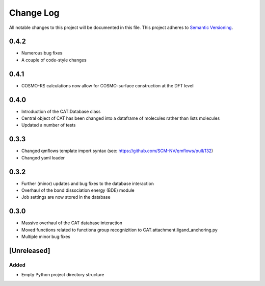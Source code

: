 ###########
Change Log
###########

All notable changes to this project will be documented in this file.
This project adheres to `Semantic Versioning <http://semver.org/>`_.

0.4.2
*****

* Numerous bug fixes
* A couple of code-style changes


0.4.1
*****

* COSMO-RS calculations now allow for COSMO-surface construction at the DFT level


0.4.0
*****

* Introduction of the CAT.Database class
* Central object of CAT has been changed into a dataframe of
  molecules rather than lists molecules
* Updated a number of tests


0.3.3
*****

* Changed qmflows template import syntax (see: https://github.com/SCM-NV/qmflows/pull/132)
* Changed yaml loader


0.3.2
*****

* Further (minor) updates and bug fixes to the database interaction
* Overhaul of the bond dissociation energy (BDE) module
* Job settings are now stored in the database


0.3.0
*****

* Massive overhaul of the CAT database interaction
* Moved functions related to functiona group recognizition to
  CAT.attachment.ligand_anchoring.py
* Multiple minor bug fixes


[Unreleased]
************

Added
-----

* Empty Python project directory structure
